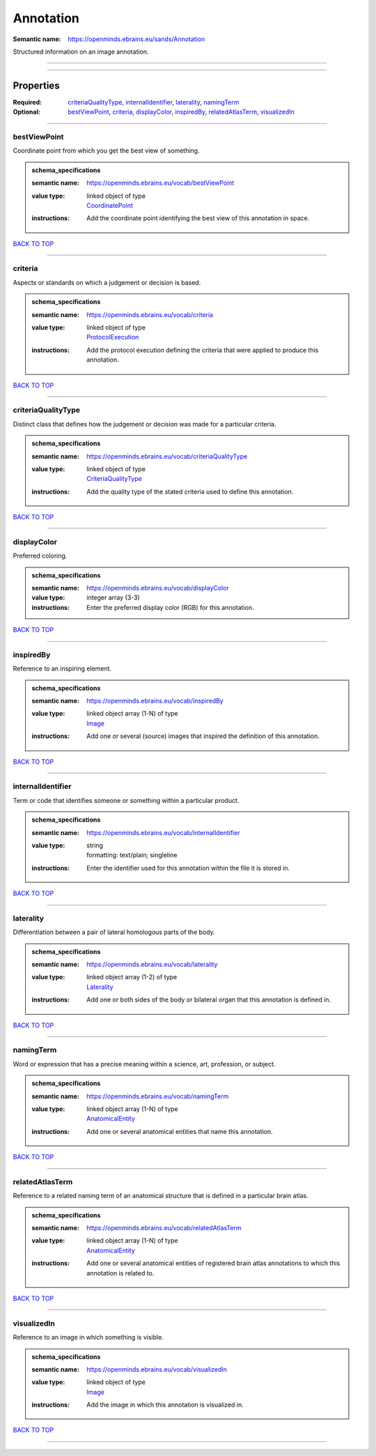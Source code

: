 ##########
Annotation
##########

:Semantic name: https://openminds.ebrains.eu/sands/Annotation

Structured information on an image annotation.


------------

------------

Properties
##########

:Required: `criteriaQualityType <criteriaQualityType_heading_>`_, `internalIdentifier <internalIdentifier_heading_>`_, `laterality <laterality_heading_>`_, `namingTerm <namingTerm_heading_>`_
:Optional: `bestViewPoint <bestViewPoint_heading_>`_, `criteria <criteria_heading_>`_, `displayColor <displayColor_heading_>`_, `inspiredBy <inspiredBy_heading_>`_, `relatedAtlasTerm <relatedAtlasTerm_heading_>`_, `visualizedIn <visualizedIn_heading_>`_

------------

.. _bestViewPoint_heading:

*************
bestViewPoint
*************

Coordinate point from which you get the best view of something.

.. admonition:: schema_specifications

   :semantic name: https://openminds.ebrains.eu/vocab/bestViewPoint
   :value type: | linked object of type
                | `CoordinatePoint <https://openminds-documentation.readthedocs.io/en/v1.0/schema_specifications/SANDS/coordinatePoint.html>`_
   :instructions: Add the coordinate point identifying the best view of this annotation in space.

`BACK TO TOP <Annotation_>`_

------------

.. _criteria_heading:

********
criteria
********

Aspects or standards on which a judgement or decision is based.

.. admonition:: schema_specifications

   :semantic name: https://openminds.ebrains.eu/vocab/criteria
   :value type: | linked object of type
                | `ProtocolExecution <https://openminds-documentation.readthedocs.io/en/v1.0/schema_specifications/core/research/protocolExecution.html>`_
   :instructions: Add the protocol execution defining the criteria that were applied to produce this annotation.

`BACK TO TOP <Annotation_>`_

------------

.. _criteriaQualityType_heading:

*******************
criteriaQualityType
*******************

Distinct class that defines how the judgement or decision was made for a particular criteria.

.. admonition:: schema_specifications

   :semantic name: https://openminds.ebrains.eu/vocab/criteriaQualityType
   :value type: | linked object of type
                | `CriteriaQualityType <https://openminds-documentation.readthedocs.io/en/v1.0/schema_specifications/controlledTerms/criteriaQualityType.html>`_
   :instructions: Add the quality type of the stated criteria used to define this annotation.

`BACK TO TOP <Annotation_>`_

------------

.. _displayColor_heading:

************
displayColor
************

Preferred coloring.

.. admonition:: schema_specifications

   :semantic name: https://openminds.ebrains.eu/vocab/displayColor
   :value type: integer array \(3-3\)
   :instructions: Enter the preferred display color (RGB) for this annotation.

`BACK TO TOP <Annotation_>`_

------------

.. _inspiredBy_heading:

**********
inspiredBy
**********

Reference to an inspiring element.

.. admonition:: schema_specifications

   :semantic name: https://openminds.ebrains.eu/vocab/inspiredBy
   :value type: | linked object array \(1-N\) of type
                | `Image <https://openminds-documentation.readthedocs.io/en/v1.0/schema_specifications/SANDS/image.html>`_
   :instructions: Add one or several (source) images that inspired the definition of this annotation.

`BACK TO TOP <Annotation_>`_

------------

.. _internalIdentifier_heading:

******************
internalIdentifier
******************

Term or code that identifies someone or something within a particular product.

.. admonition:: schema_specifications

   :semantic name: https://openminds.ebrains.eu/vocab/internalIdentifier
   :value type: | string
                | formatting: text/plain; singleline
   :instructions: Enter the identifier used for this annotation within the file it is stored in.

`BACK TO TOP <Annotation_>`_

------------

.. _laterality_heading:

**********
laterality
**********

Differentiation between a pair of lateral homologous parts of the body.

.. admonition:: schema_specifications

   :semantic name: https://openminds.ebrains.eu/vocab/laterality
   :value type: | linked object array \(1-2\) of type
                | `Laterality <https://openminds-documentation.readthedocs.io/en/v1.0/schema_specifications/controlledTerms/laterality.html>`_
   :instructions: Add one or both sides of the body or bilateral organ that this annotation is defined in.

`BACK TO TOP <Annotation_>`_

------------

.. _namingTerm_heading:

**********
namingTerm
**********

Word or expression that has a precise meaning within a science, art, profession, or subject.

.. admonition:: schema_specifications

   :semantic name: https://openminds.ebrains.eu/vocab/namingTerm
   :value type: | linked object array \(1-N\) of type
                | `AnatomicalEntity <https://openminds-documentation.readthedocs.io/en/v1.0/schema_specifications/SANDS/anatomicalEntity.html>`_
   :instructions: Add one or several anatomical entities that name this annotation.

`BACK TO TOP <Annotation_>`_

------------

.. _relatedAtlasTerm_heading:

****************
relatedAtlasTerm
****************

Reference to a related naming term of an anatomical structure that is defined in a particular brain atlas.

.. admonition:: schema_specifications

   :semantic name: https://openminds.ebrains.eu/vocab/relatedAtlasTerm
   :value type: | linked object array \(1-N\) of type
                | `AnatomicalEntity <https://openminds-documentation.readthedocs.io/en/v1.0/schema_specifications/SANDS/anatomicalEntity.html>`_
   :instructions: Add one or several anatomical entities of registered brain atlas annotations to which this annotation is related to.

`BACK TO TOP <Annotation_>`_

------------

.. _visualizedIn_heading:

************
visualizedIn
************

Reference to an image in which something is visible.

.. admonition:: schema_specifications

   :semantic name: https://openminds.ebrains.eu/vocab/visualizedIn
   :value type: | linked object of type
                | `Image <https://openminds-documentation.readthedocs.io/en/v1.0/schema_specifications/SANDS/image.html>`_
   :instructions: Add the image in which this annotation is visualized in.

`BACK TO TOP <Annotation_>`_

------------

